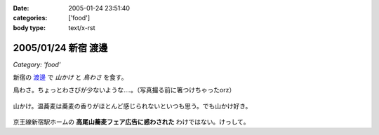 :date: 2005-01-24 23:51:40
:categories: ['food']
:body type: text/x-rst

====================
2005/01/24 新宿 渡邊
====================

*Category: 'food'*

新宿の `渡邊`_ で *山かけ* と *鳥わさ* を食す。

鳥わさ。ちょっとわさびが少ないような‥‥。（写真撮る前に箸つけちゃったorz）

  |toriwasa|

山かけ。温蕎麦は蕎麦の香りがほとんど感じられないといつも思う。でも山かけ好き。

  |yamakake|

京王線新宿駅ホームの **高尾山蕎麦フェア広告に惑わされた** わけではない。けっして。

.. _`渡邊`: http://www.bekkoame.ne.jp/~kodama-m/soba/w/watanabe.html
.. |toriwasa| image:: watanabe_toriwasa
.. |yamakake| image:: watanabe_yamakake



.. :extend type: text/plain
.. :extend:

